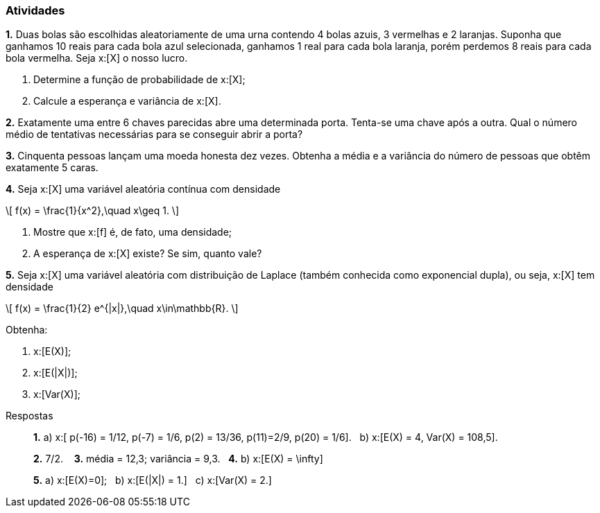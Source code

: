 === Atividades

*1.* Duas bolas são escolhidas aleatoriamente de uma urna contendo 4 bolas azuis, 3 vermelhas e 2 laranjas.
Suponha que ganhamos 10 reais para cada bola azul selecionada, ganhamos 1 real para cada bola laranja,
porém perdemos 8 reais para cada bola vermelha. Seja x:[X] o nosso lucro.


--


a. Determine a função de probabilidade de x:[X];




b. Calcule a esperança e variância de x:[X].



--

*2.* Exatamente uma entre 6 chaves parecidas abre uma determinada porta. Tenta-se uma chave após a outra. Qual o número médio de tentativas
necessárias para se conseguir abrir a porta?




*3.* Cinquenta pessoas lançam uma moeda honesta dez vezes. Obtenha a média e a variância do número de pessoas
que obtêm exatamente 5 caras.





*4.* Seja x:[X] uma variável aleatória contínua com densidade
[latexmath]
++++
\[
f(x) = \frac{1}{x^2},\quad x\geq 1.
\]
++++


--



a. Mostre que x:[f] é, de fato, uma densidade;




b. A esperança de x:[X] existe? Se sim, quanto vale?




--

*5.* Seja x:[X] uma variável aleatória com distribuição de Laplace (também conhecida como exponencial dupla), 
ou seja, x:[X] tem densidade
[latexmath]
++++
\[
f(x) = \frac{1}{2} e^{|x|},\quad x\in\mathbb{R}.
\]
++++
Obtenha:


--



a. x:[E(X)];




b.  x:[E(|X|)];





c. x:[Var(X)];



--


.Respostas
____
*1.* 
a)  x:[ p(-16) = 1/12, p(-7) = 1/6, p(2) = 13/36, p(11)=2/9, p(20) = 1/6].{nbsp}{nbsp}
b)  x:[E(X) = 4, Var(X) = 108,5].

*2.* 7/2. {nbsp}{nbsp}
*3.* média = 12,3; variância = 9,3.{nbsp}{nbsp}
*4.* 
b) x:[E(X) = \infty]


*5.* 
a) x:[E(X)=0];{nbsp}{nbsp}
b) x:[E(|X|) = 1.]{nbsp}{nbsp}
c) x:[Var(X) = 2.]

____


